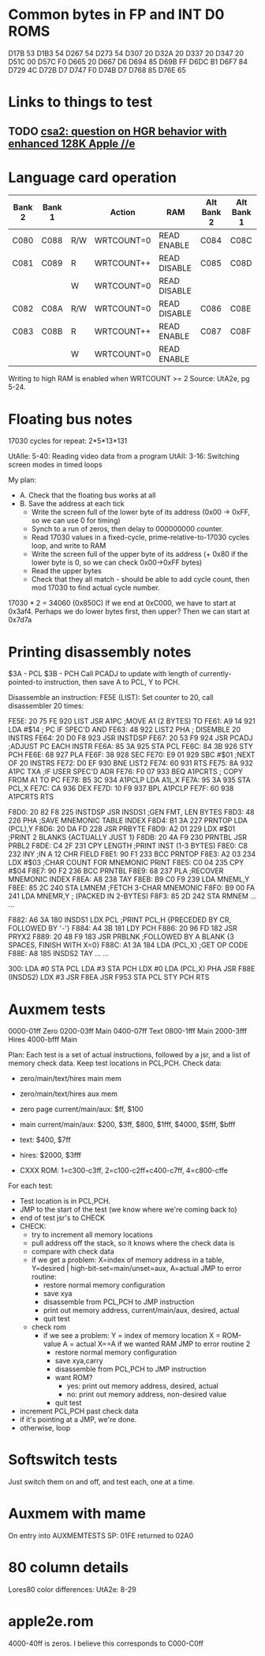 * Common bytes in FP and INT D0 ROMS
D17B 53
D1B3 54
D267 54
D273 54
D307 20
D32A 20
D337 20
D347 20
D51C 00
D57C F0
D665 20
D667 D6
D694 85
D69B FF
D6DC B1
D6F7 84
D729 4C
D72B D7
D747 F0
D74B D7
D768 85
D76E 65
* Links to things to test
** TODO [[https://groups.google.com/d/msg/comp.sys.apple2/RMnus8p6xp8/TDfD2HVtDwAJ][csa2: question on HGR behavior with enhanced 128K Apple //e]]
* Language card operation


| Bank 2 | Bank 1 |     | Action     | RAM          | Alt Bank 2 | Alt Bank 1 |
|--------+--------+-----+------------+--------------+------------+------------|
| C080   | C088   | R/W | WRTCOUNT=0 | READ ENABLE  | C084       | C08C       |
| C081   | C089   | R   | WRTCOUNT++ | READ DISABLE | C085       | C08D       |
|        |        | W   | WRTCOUNT=0 | READ DISABLE |            |            |
| C082   | C08A   | R/W | WRTCOUNT=0 | READ DISABLE | C086       | C08E       |
| C083   | C08B   | R   | WRTCOUNT++ | READ ENABLE  | C087       | C08F       |
|        |        | W   | WRTCOUNT=0 | READ ENABLE  |            |            |
Writing to high RAM is enabled when WRTCOUNT >= 2
Source: UtA2e, pg 5-24.
* Floating bus notes
17030 cycles for repeat: 2*5*13*131

UtAIIe: 5-40: Reading video data from a program
UtAII: 3-16: Switching screen modes in timed loops

My plan:

- A. Check that the floating bus works at all
- B. Save the address at each tick
  - Write the screen full of the lower byte of its address (0x00 -> 0xFF, so we can use 0 for timing)
  - Synch to a run of zeros, then delay to 000000000 counter.
  - Read 17030 values in a fixed-cycle, prime-relative-to-17030 cycles loop, and write to RAM
  - Write the screen full of the upper byte of its address (+ 0x80 if the lower byte is 0, so we can check 0x00->0xFF bytes)
  - Read the upper bytes
  - Check that they all match - should be able to add cycle count, then mod 17030 to find actual cycle number.

17030 * 2 = 34060 (0x850C)
If we end at 0xC000, we have to start at 0x3af4.
Perhaps we do lower bytes first, then upper? Then we can start at 0x7d7a
* Printing disassembly notes
$3A - PCL
$3B - PCH
Call PCADJ to update with length of currently-pointed-to instruction, then save A to PCL, Y to PCH.

Disassemble an instruction:
FE5E (LIST): Set counter to 20, call disassembler 20 times:

FE5E: 20 75 FE  920  LIST     JSR   A1PC       ;MOVE A1 (2 BYTES) TO
FE61: A9 14     921           LDA   #$14       ;  PC IF SPEC'D AND
FE63: 48        922  LIST2    PHA              ;  DISEMBLE 20 INSTRS
FE64: 20 D0 F8  923           JSR   INSTDSP
FE67: 20 53 F9  924           JSR   PCADJ      ;ADJUST PC EACH INSTR
FE6A: 85 3A     925           STA   PCL
FE6C: 84 3B     926           STY   PCH
FE6E: 68        927           PLA
FE6F: 38        928           SEC
FE70: E9 01     929           SBC   #$01       ;NEXT OF 20 INSTRS
FE72: D0 EF     930           BNE   LIST2
FE74: 60        931           RTS
FE75: 8A        932  A1PC     TXA              ;IF USER SPEC'D ADR
FE76: F0 07     933           BEQ   A1PCRTS    ;  COPY FROM A1 TO PC
FE78: B5 3C     934  A1PCLP   LDA   A1L,X
FE7A: 95 3A     935           STA   PCL,X
FE7C: CA        936           DEX
FE7D: 10 F9     937           BPL   A1PCLP
FE7F: 60        938  A1PCRTS  RTS

F8D0: 20 82 F8  225  INSTDSP  JSR   INSDS1     ;GEN FMT, LEN BYTES
F8D3: 48        226           PHA              ;SAVE MNEMONIC TABLE INDEX
F8D4: B1 3A     227  PRNTOP   LDA   (PCL),Y
F8D6: 20 DA FD  228           JSR   PRBYTE
F8D9: A2 01     229           LDX   #$01       ;PRINT 2 BLANKS {ACTUALLY JUST 1}
F8DB: 20 4A F9  230  PRNTBL   JSR   PRBL2
F8DE: C4 2F     231           CPY   LENGTH     ;PRINT INST (1-3 BYTES)
F8E0: C8        232           INY              ;IN A 12 CHR FIELD
F8E1: 90 F1     233           BCC   PRNTOP
F8E3: A2 03     234           LDX   #$03       ;CHAR COUNT FOR MNEMONIC PRINT
F8E5: C0 04     235           CPY   #$04
F8E7: 90 F2     236           BCC   PRNTBL
F8E9: 68        237           PLA              ;RECOVER MNEMONIC INDEX
F8EA: A8        238           TAY
F8EB: B9 C0 F9  239           LDA   MNEML,Y
F8EE: 85 2C     240           STA   LMNEM      ;FETCH 3-CHAR MNEMONIC
F8F0: B9 00 FA  241           LDA   MNEMR,Y    ;  (PACKED IN 2-BYTES)
F8F3: 85 2D     242           STA   RMNEM
...
...


F882: A6 3A     180  INSDS1   LDX   PCL        ;PRINT PCL,H  {PRECEDED BY CR, FOLLOWED BY '-'}
F884: A4 3B     181           LDY   PCH
F886: 20 96 FD  182           JSR   PRYX2
F889: 20 48 F9  183           JSR   PRBLNK     ;FOLLOWED BY A BLANK {3 SPACES, FINISH WITH X=0}
F88C: A1 3A     184           LDA   (PCL,X)    ;GET OP CODE
F88E: A8        185  INSDS2   TAY
...
...

300: LDA #0
 STA PCL
 LDA #3
 STA PCH
 LDX #0
 LDA (PCL,X)
 PHA
 JSR F88E (INSDS2)
 LDX #3
 JSR F8EA
 JSR F953
 STA PCL
 STY PCH
 RTS
* Auxmem tests

0000-01ff Zero
0200-03ff Main
0400-07ff Text
0800-1fff Main
2000-3fff Hires
4000-bfff Main

Plan:
Each test is a set of actual instructions, followed by a jsr, and a list of memory check data.
Keep test locations in PCL,PCH.
Check data:
 - zero/main/text/hires main mem
 - zero/main/text/hires aux mem

 - zero page current/main/aux: $ff, $100
 - main current/main/aux: $200, $3ff, $800, $1fff, $4000, $5fff, $bfff
 - text: $400, $7ff
 - hires: $2000, $3fff
 - CXXX ROM: 1=c300-c3ff, 2=c100-c2ff+c400-c7ff, 4=c800-cffe

For each test:
- Test location is in PCL,PCH.
- JMP to the start of the test (we know where we're coming back to)
- end of test jsr's to CHECK
- CHECK:
  - try to increment all memory locations
  - pull address off the stack, so it knows where the check data is
  - compare with check data
  - if we get a problem:
    X=index of memory address in a table, Y=desired | high-bit-set=main/unset=aux, A=actual
    JMP to error routine:
    - restore normal memory configuration
    - save xya
    - disassemble from PCL,PCH to JMP instruction
    - print out memory address, current/main/aux, desired, actual
    - quit test
  - check rom
    - if we see a problem:
      Y = index of memory location
      X = ROM-value
      A = actual
      X==A if we wanted RAM
      JMP to error routine 2
      - restore normal memory configuration
      - save xya,carry
      - disassemble from PCL,PCH to JMP instruction
      - want ROM?
        - yes: print out memory address, desired, actual
        - no:  print out memory address, non-desired value
      - quit test
- increment PCL,PCH past check data
- if it's pointing at a JMP, we're done.
- otherwise, loop

* Softswitch tests
Just switch them on and off, and test each, one at a time.

* Auxmem with mame
On entry into AUXMEMTESTS
SP: 01FE
returned to 02A0
* 80 column details
Lores80 color differences: UtA2e: 8-29

* apple2e.rom

4000-40ff is zeros. I believe this corresponds to C000-C0ff



